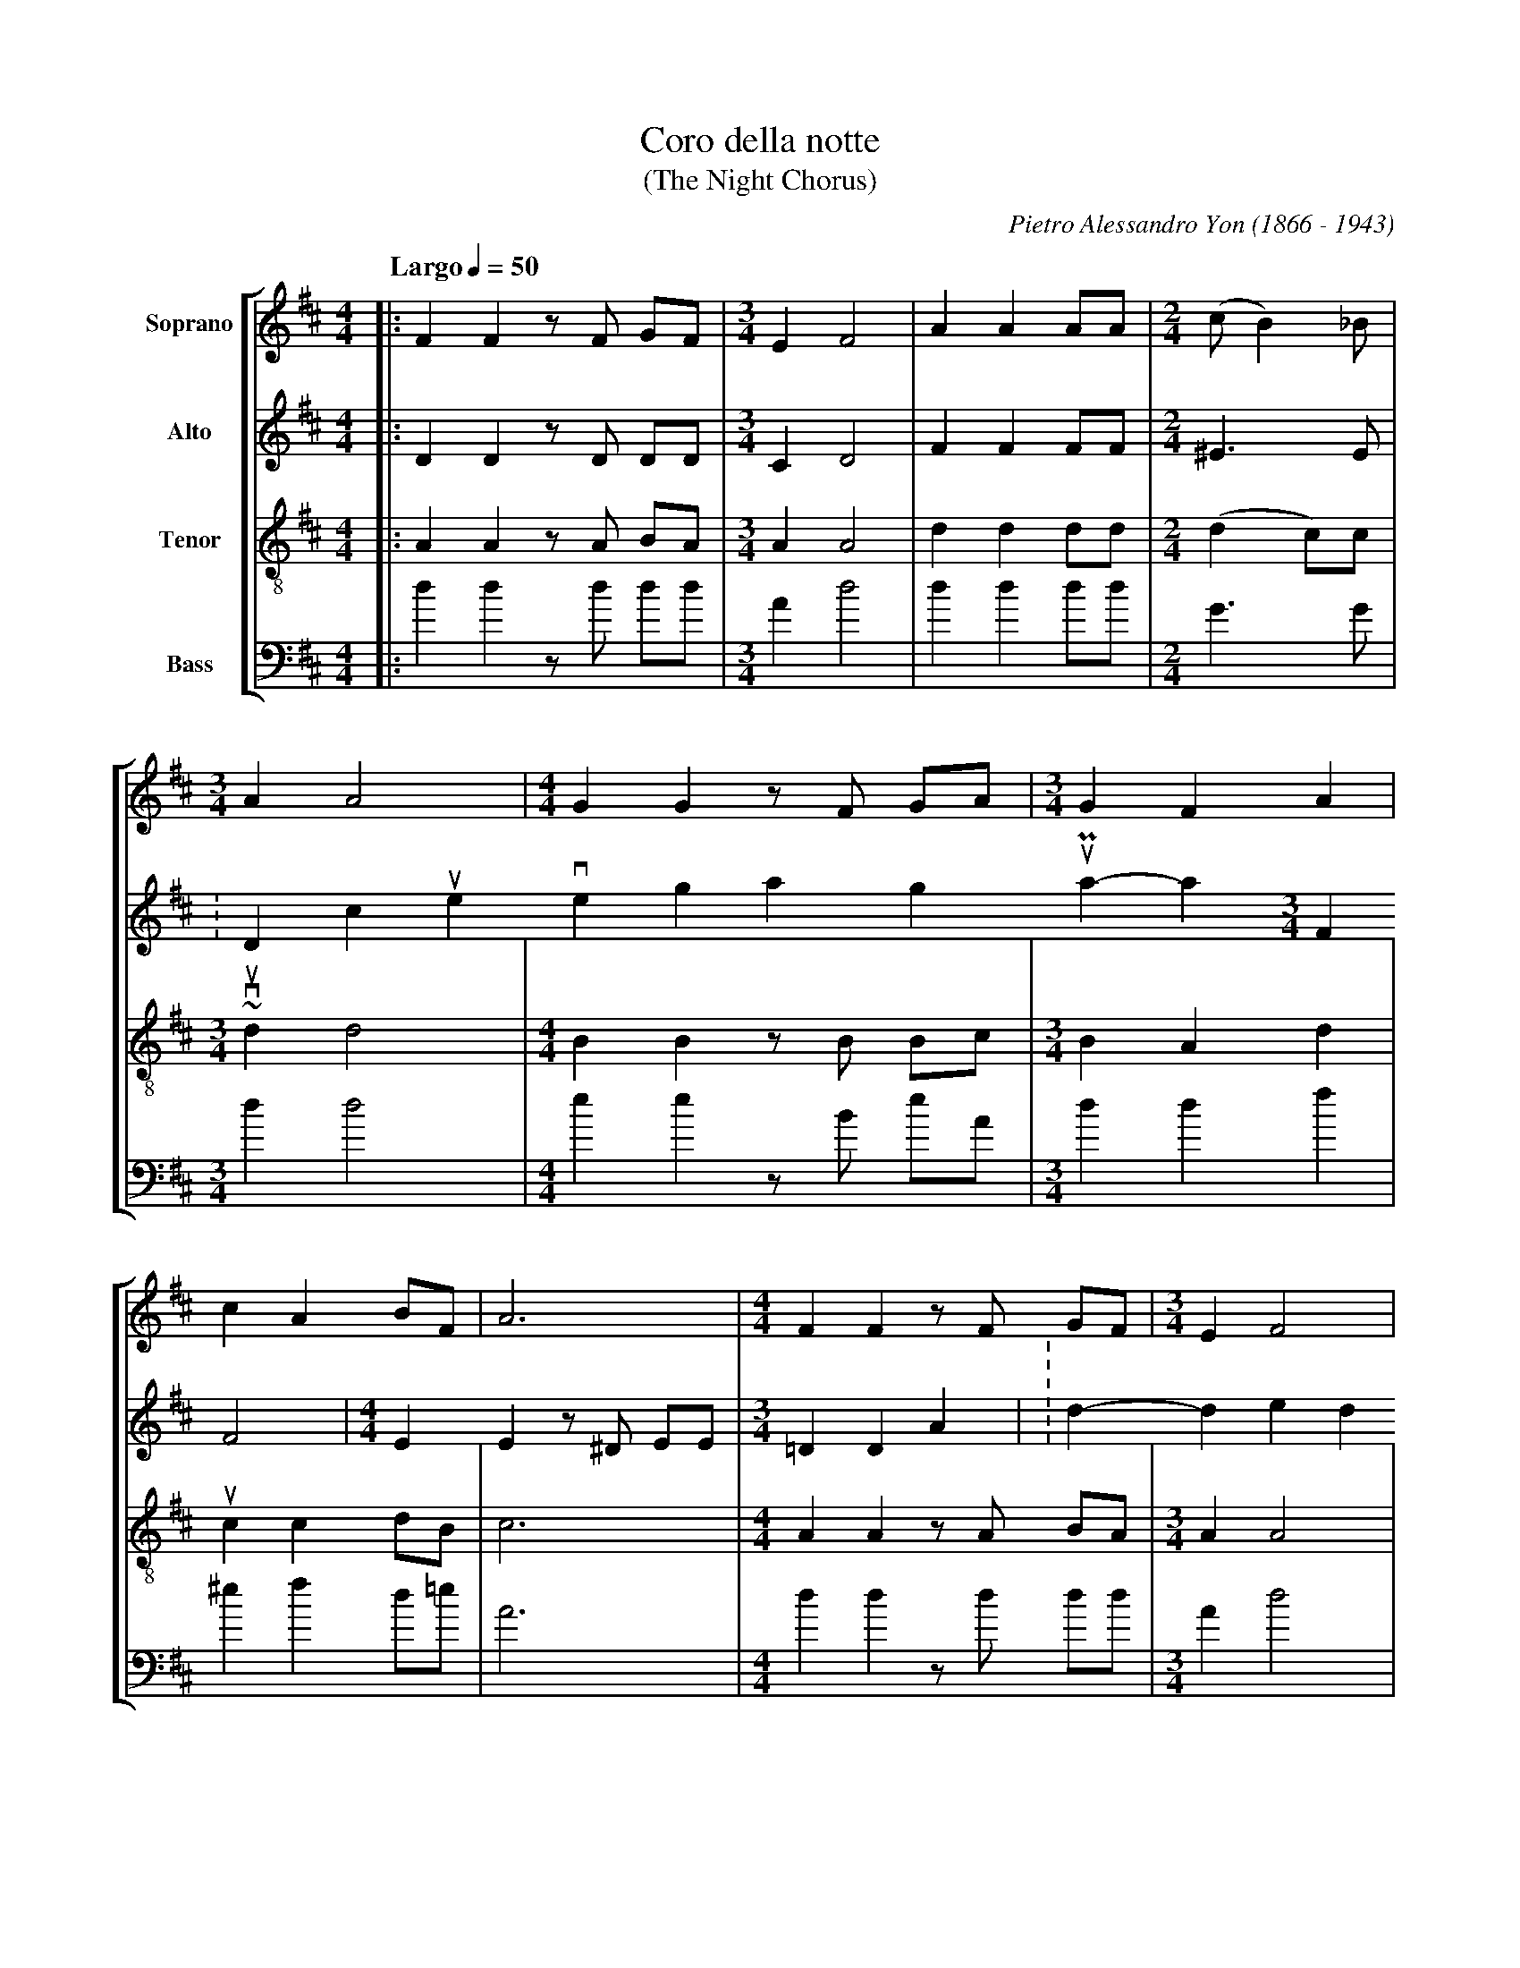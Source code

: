 X: 1
T: Coro della notte
T: (The Night Chorus)
C: Pietro Alessandro Yon (1866 - 1943)
S: Guido Gonzato <ggonza:tin.it> abcusers 2002-12-23
M: 4/4
L: 1/4
Q: "Largo" 1/4 = 50
%%staves [1 2 3 4]
V: 1 clef=treble   name="Soprano"
V: 2 clef=treble   name="Alto"
V: 3 clef=treble-8 name="Tenor"
V: 4 clef=bass     name="Bass"
%%MIDI program 1 54
%%MIDI program 2 54
%%MIDI program 3 54
%%MIDI program 4 54
K: D
%
[V: 1] |: FF z/F/ G/F/|[M:3/4]EF2|AA A/A/|[M:2/4](c/B) _B/|
[V: 2] |: DD z/D/ D/D/|[M:3/4]CD2|FF F/F/|[M:2/4]^E>E     |
    w: Dor-mi, ch\'e su te ve-glia gi\'a tut-to il Pa-ra-
[V: 3] |: AA z/A/ B/A/|[M:3/4]AA2|dd d/d/|[M:2/4](d c/)c/ |
[V: 4] |: dd z/d/ d/d/|[M:3/4]Ad2|dd d/d/|[M:2/4]G>G      |
%
[V: 1] [M:3/4]AA2|[M:4/4]GG z/F/ G/A/ |[M:3/4]GFA |
[V: 2] [M:3/4]FF2|[M:4/4]EE z/^D/ E/E/|[M:3/4]=DDA|
    w: di-so; dor-mi, ti splen-de~in vi-so un
[V: 3] [M:3/4]dd2|[M:4/4]BB z/B/ B/c/ |[M:3/4]BAd |
[V: 4] [M:3/4]dd2|[M:4/4]ee z/B/ e/A/ |[M:3/4]ddf |
%
[V: 1] cA B/F/  |A3|[M:4/4]FF z/F/ G/F/|[M:3/4]EF2|
[V: 2] ^GF F/D/ |E3|[M:4/4]DD z/D/ D/D/|[M:3/4]CD2|
    w: rag-gio tut-to d'or. Dor-mi, dor-mi Fan-ciul-lo,
[V: 3] cc d/B/  |c3|[M:4/4]AA z/A/ B/A/|[M:3/4]AA2|
[V: 4] ^ef d/=e/|A3|[M:4/4]dd z/d/ d/d/|[M:3/4]Ad2|
%
[V: 1] AA A/A/|[M:2/4](c/B) _B/|[M:3/4]AA2|
[V: 2] FF F/F/|[M:2/4]^E>E     |[M:3/4]FF2|
    w: ri-po-sa il cor-po san-to;
[V: 3] dd d/d/|[M:2/4](dc/)c/  |[M:3/4]dd2|
[V: 4] dd d/d/|[M:2/4]G>G      |[M:3/4]dd2|
%
[V: 1] [M:4/4]GG z/F/ G/A/ |[M:3/4]BBc|(dc/=c/ B/_B/|
[V: 2] [M:4/4]EE z/^D/ E/F/|[M:3/4]GGA|A2G          |
    w: lie-ve, lie-ve ti cul-lo col fre-sco
[V: 3] [M:4/4]BB z/B/ B/d/ |[M:3/4]dde|d2d          |
[V: 4] [M:4/4]ee z/B/ e/=d/|[M:3/4]ggg|f2g          |
%
[V: 1] AA z/G/      |F3 :|[M:4/4]z3 z/A,/|FF z/F/ G/F/|
[V: 2] F/D/ E z/C/  |D3 :|[M:4/4]z3 z/A,/|DD z/D/ D/D/|
    w: mi - o re-spir. In al-to un che-ru-
[V: 3] (d/B/) c z/A/|A3 :|[M:4/4]z3 z/A/ |AA z/A/ B/A/|
[V: 4] aaA          |d3 :|[M:4/4]z3 z/A/ |dd z/d/ d/d/|
%
[V: 1] [M:3/4]EF2|AA A/A/|[M:2/4](c/B) _B/|
[V: 2] [M:3/4]CD2|FF F/F/|[M:2/4]^E>E     |
    w: bi-no tra-e da-la ce-tra
[V: 3] [M:3/4]AA2|dd d/d/|[M:2/4](dc/)c/  |
[V: 4] [M:3/4]Ad2|dd d/d/|[M:2/4]G>G      |
%
[V: 1] [M:3/4]AA2|[M:4/4]G/G/ F^Ac|[M:3/4]dB z/B/     |
[V: 2] [M:3/4]FF2|[M:4/4]E/E/ CFF |[M:3/4]FG z/G/     |
    w: d'o-ro un ac-cor-do di-vi-no per
[V: 3] [M:3/4]dd2|[M:4/4]B/B/ ^AcA|[M:3/4]Bd z/d/     |
[V: 4] [M:3/4]dd2|[M:4/4]e/e/ fff |[M:3/4](b/a/)g z/g/|
%
[V: 1] Azz           |A/G/ FE  |F3|]
[V: 2] Fzz           |EDC      |D3|]
    w: te, san-to Pa-stor.
[V: 3] (d/e/d/c/d/B/)|(c/B/) AA|A3|]
[V: 4] azz           |AAA      |d3|]
%
W: Sleep, the Heavens are watching over you.
W: Sleep, your face brights with a golden ray of light.
W: Sleep, sleep Baby, let your sacred body rest;
W: Gently, I gently rock you with my fresh breath.
W: Above, an angel plays his golden harp
W: he plays divine chords for you, o sacred Shepard.
